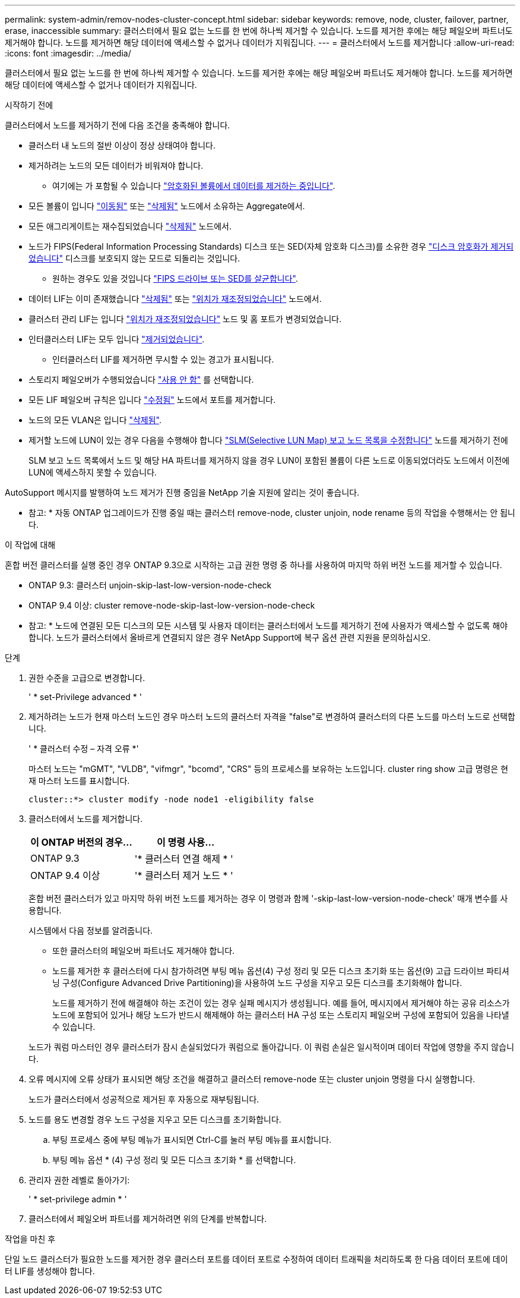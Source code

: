 ---
permalink: system-admin/remov-nodes-cluster-concept.html 
sidebar: sidebar 
keywords: remove, node, cluster, failover, partner, erase, inaccessible 
summary: 클러스터에서 필요 없는 노드를 한 번에 하나씩 제거할 수 있습니다. 노드를 제거한 후에는 해당 페일오버 파트너도 제거해야 합니다. 노드를 제거하면 해당 데이터에 액세스할 수 없거나 데이터가 지워집니다. 
---
= 클러스터에서 노드를 제거합니다
:allow-uri-read: 
:icons: font
:imagesdir: ../media/


[role="lead"]
클러스터에서 필요 없는 노드를 한 번에 하나씩 제거할 수 있습니다. 노드를 제거한 후에는 해당 페일오버 파트너도 제거해야 합니다. 노드를 제거하면 해당 데이터에 액세스할 수 없거나 데이터가 지워집니다.

.시작하기 전에
클러스터에서 노드를 제거하기 전에 다음 조건을 충족해야 합니다.

* 클러스터 내 노드의 절반 이상이 정상 상태여야 합니다.
* 제거하려는 노드의 모든 데이터가 비워져야 합니다.
+
** 여기에는 가 포함될 수 있습니다 link:../encryption-at-rest/secure-purge-data-encrypted-volume-concept.html["암호화된 볼륨에서 데이터를 제거하는 중입니다"].


* 모든 볼륨이 입니다 link:../volumes/move-volume-task.html["이동됨"] 또는 link:../volumes/delete-flexvol-task.html["삭제됨"] 노드에서 소유하는 Aggregate에서.
* 모든 애그리게이트는 재수집되었습니다 link:../disks-aggregates/commands-manage-aggregates-reference.html["삭제됨"] 노드에서.
* 노드가 FIPS(Federal Information Processing Standards) 디스크 또는 SED(자체 암호화 디스크)를 소유한 경우 link:../encryption-at-rest/return-seds-unprotected-mode-task.html["디스크 암호화가 제거되었습니다"] 디스크를 보호되지 않는 모드로 되돌리는 것입니다.
+
** 원하는 경우도 있을 것입니다 link:../encryption-at-rest/sanitize-fips-drive-sed-task.html["FIPS 드라이브 또는 SED를 살균합니다"].


* 데이터 LIF는 이미 존재했습니다 link:../networking/delete_a_lif.html["삭제됨"] 또는 link:../networking/migrate_a_lif.html["위치가 재조정되었습니다"] 노드에서.
* 클러스터 관리 LIF는 입니다 link:../networking/migrate_a_lif.html["위치가 재조정되었습니다"] 노드 및 홈 포트가 변경되었습니다.
* 인터클러스터 LIF는 모두 입니다 link:../networking/delete_a_lif.html["제거되었습니다"].
+
** 인터클러스터 LIF를 제거하면 무시할 수 있는 경고가 표시됩니다.


* 스토리지 페일오버가 수행되었습니다 link:../high-availability/ha_commands_for_enabling_and_disabling_storage_failover.html["사용 안 함"] 를 선택합니다.
* 모든 LIF 페일오버 규칙은 입니다 link:../networking/commands_for_managing_failover_groups_and_policies.html["수정됨"] 노드에서 포트를 제거합니다.
* 노드의 모든 VLAN은 입니다 link:../networking/configure_vlans_over_physical_ports.html#delete-a-vlan["삭제됨"].
* 제거할 노드에 LUN이 있는 경우 다음을 수행해야 합니다 link:https://docs.netapp.com/us-en/ontap/san-admin/modify-slm-reporting-nodes-task.html["SLM(Selective LUN Map) 보고 노드 목록을 수정합니다"] 노드를 제거하기 전에
+
SLM 보고 노드 목록에서 노드 및 해당 HA 파트너를 제거하지 않을 경우 LUN이 포함된 볼륨이 다른 노드로 이동되었더라도 노드에서 이전에 LUN에 액세스하지 못할 수 있습니다.



AutoSupport 메시지를 발행하여 노드 제거가 진행 중임을 NetApp 기술 지원에 알리는 것이 좋습니다.

* 참고: * 자동 ONTAP 업그레이드가 진행 중일 때는 클러스터 remove-node, cluster unjoin, node rename 등의 작업을 수행해서는 안 됩니다.

.이 작업에 대해
혼합 버전 클러스터를 실행 중인 경우 ONTAP 9.3으로 시작하는 고급 권한 명령 중 하나를 사용하여 마지막 하위 버전 노드를 제거할 수 있습니다.

* ONTAP 9.3: 클러스터 unjoin-skip-last-low-version-node-check
* ONTAP 9.4 이상: cluster remove-node-skip-last-low-version-node-check


* 참고: * 노드에 연결된 모든 디스크의 모든 시스템 및 사용자 데이터는 클러스터에서 노드를 제거하기 전에 사용자가 액세스할 수 없도록 해야 합니다. 노드가 클러스터에서 올바르게 연결되지 않은 경우 NetApp Support에 복구 옵션 관련 지원을 문의하십시오.

.단계
. 권한 수준을 고급으로 변경합니다.
+
' * set-Privilege advanced * '

. 제거하려는 노드가 현재 마스터 노드인 경우 마스터 노드의 클러스터 자격을 "false"로 변경하여 클러스터의 다른 노드를 마스터 노드로 선택합니다.
+
' * 클러스터 수정 – 자격 오류 *'

+
마스터 노드는 "mGMT", "VLDB", "vifmgr", "bcomd", "CRS" 등의 프로세스를 보유하는 노드입니다. cluster ring show 고급 명령은 현재 마스터 노드를 표시합니다.

+
[listing]
----
cluster::*> cluster modify -node node1 -eligibility false
----
. 클러스터에서 노드를 제거합니다.
+
|===
| 이 ONTAP 버전의 경우... | 이 명령 사용... 


 a| 
ONTAP 9.3
 a| 
'* 클러스터 연결 해제 * '



 a| 
ONTAP 9.4 이상
 a| 
'* 클러스터 제거 노드 * '

|===
+
혼합 버전 클러스터가 있고 마지막 하위 버전 노드를 제거하는 경우 이 명령과 함께 '-skip-last-low-version-node-check' 매개 변수를 사용합니다.

+
시스템에서 다음 정보를 알려줍니다.

+
** 또한 클러스터의 페일오버 파트너도 제거해야 합니다.
** 노드를 제거한 후 클러스터에 다시 참가하려면 부팅 메뉴 옵션(4) 구성 정리 및 모든 디스크 초기화 또는 옵션(9) 고급 드라이브 파티셔닝 구성(Configure Advanced Drive Partitioning)을 사용하여 노드 구성을 지우고 모든 디스크를 초기화해야 합니다.
+
노드를 제거하기 전에 해결해야 하는 조건이 있는 경우 실패 메시지가 생성됩니다. 예를 들어, 메시지에서 제거해야 하는 공유 리소스가 노드에 포함되어 있거나 해당 노드가 반드시 해제해야 하는 클러스터 HA 구성 또는 스토리지 페일오버 구성에 포함되어 있음을 나타낼 수 있습니다.

+
노드가 쿼럼 마스터인 경우 클러스터가 잠시 손실되었다가 쿼럼으로 돌아갑니다. 이 쿼럼 손실은 일시적이며 데이터 작업에 영향을 주지 않습니다.



. 오류 메시지에 오류 상태가 표시되면 해당 조건을 해결하고 클러스터 remove-node 또는 cluster unjoin 명령을 다시 실행합니다.
+
노드가 클러스터에서 성공적으로 제거된 후 자동으로 재부팅됩니다.

. 노드를 용도 변경할 경우 노드 구성을 지우고 모든 디스크를 초기화합니다.
+
.. 부팅 프로세스 중에 부팅 메뉴가 표시되면 Ctrl-C를 눌러 부팅 메뉴를 표시합니다.
.. 부팅 메뉴 옵션 * (4) 구성 정리 및 모든 디스크 초기화 * 를 선택합니다.


. 관리자 권한 레벨로 돌아가기:
+
' * set-privilege admin * '

. 클러스터에서 페일오버 파트너를 제거하려면 위의 단계를 반복합니다.


.작업을 마친 후
단일 노드 클러스터가 필요한 노드를 제거한 경우 클러스터 포트를 데이터 포트로 수정하여 데이터 트래픽을 처리하도록 한 다음 데이터 포트에 데이터 LIF를 생성해야 합니다.
